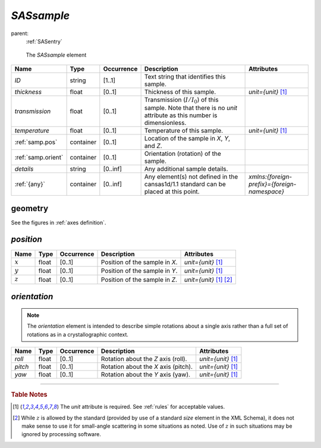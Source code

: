 .. $Id$

.. index:: ! element; SASsample

.. _SASsample:

============================
*SASsample*
============================

parent:
	:ref:`SASentry`

.. figure:: ../../graphics/3-SASsample.png
    
    The *SASsample* element

.. index::
	element; ID
	element; thickness
	element; transmission
	element; temperature
	element; position
	element; orientation
	element; details
	element; {any}

====================== =========== ============ =========================================== ====================================
Name                   Type        Occurrence   Description                                 Attributes
====================== =========== ============ =========================================== ====================================
*ID*                   string      [1..1]       Text string that identifies this sample.
*thickness*            float       [0..1]       Thickness of this sample.                   *unit={unit}*   [#units]_
*transmission*         float       [0..1]       Transmission (:math:`I/I_0`) of this 
                                                sample.  Note that there is no
                                                *unit* attribute as this number is
                                                dimensionless.
*temperature*          float       [0..1]       Temperature of this sample.                 *unit={unit}*   [#units]_
:ref:`samp.pos`        container   [0..1]       Location of the sample in
                                                *X*, *Y*, and *Z*.
:ref:`samp.orient`     container   [0..1]       Orientation (rotation) of the sample.
*details*              string      [0..inf]     Any additional sample details.
:ref:`{any}`           container   [0..inf]     Any element(s) not defined in the           *xmlns:{foreign-prefix}={foreign-namespace}*
                                                cansas1d/1.1 standard can be placed at 
                                                this point. 
====================== =========== ============ =========================================== ====================================


geometry
============================

See the figures in :ref:`axes definition`.




.. index:: ! element; position

.. _samp.pos:

*position*
================

====================== =========== ============ =========================================== ====================================
Name                   Type        Occurrence   Description                                 Attributes
====================== =========== ============ =========================================== ====================================
:math:`x`              float       [0..1]       Position of the sample in *X*.              *unit={unit}*   [#units]_
:math:`y`              float       [0..1]       Position of the sample in *Y*.              *unit={unit}*   [#units]_
:math:`z`              float       [0..1]       Position of the sample in *Z*.              *unit={unit}*   [#units]_  [#Z]_
====================== =========== ============ =========================================== ====================================


.. index:: ! element; orientation

.. _samp.orient:

*orientation*
================

.. note:: The *orientation* element is intended to describe
	simple rotations about a single axis rather than a full
	set of rotations as in a crystallographic context.

.. index::
	element; roll
	element; pitch
	element; yaw

====================== =========== ============ =========================================== ====================================
Name                   Type        Occurrence   Description                                 Attributes
====================== =========== ============ =========================================== ====================================
*roll*                 float       [0..1]       Rotation about the *Z* axis (roll).         *unit={unit}*   [#units]_
*pitch*                float       [0..1]       Rotation about the *X* axis (pitch).        *unit={unit}*   [#units]_
*yaw*                  float       [0..1]       Rotation about the *Y* axis (yaw).          *unit={unit}*   [#units]_
====================== =========== ============ =========================================== ====================================


---------------

.. rubric:: Table Notes

..  [#units] The *unit* attribute is required. 
	See :ref:`rules` for acceptable values.
..  [#Z] While :math:`z` is allowed by the standard (provided by use of 
	a standard *size* element in the XML Schema), it does not make sense 
	to use it for small-angle scattering in some situations as noted.  
	Use of :math:`z` in such situations may be 
	ignored by processing software.
